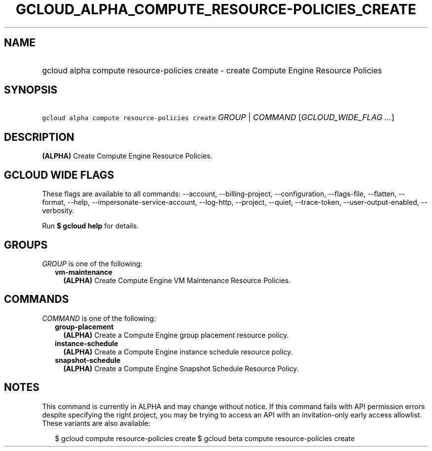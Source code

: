 
.TH "GCLOUD_ALPHA_COMPUTE_RESOURCE\-POLICIES_CREATE" 1



.SH "NAME"
.HP
gcloud alpha compute resource\-policies create \- create Compute Engine Resource Policies



.SH "SYNOPSIS"
.HP
\f5gcloud alpha compute resource\-policies create\fR \fIGROUP\fR | \fICOMMAND\fR [\fIGCLOUD_WIDE_FLAG\ ...\fR]



.SH "DESCRIPTION"

\fB(ALPHA)\fR Create Compute Engine Resource Policies.



.SH "GCLOUD WIDE FLAGS"

These flags are available to all commands: \-\-account, \-\-billing\-project,
\-\-configuration, \-\-flags\-file, \-\-flatten, \-\-format, \-\-help,
\-\-impersonate\-service\-account, \-\-log\-http, \-\-project, \-\-quiet,
\-\-trace\-token, \-\-user\-output\-enabled, \-\-verbosity.

Run \fB$ gcloud help\fR for details.



.SH "GROUPS"

\f5\fIGROUP\fR\fR is one of the following:

.RS 2m
.TP 2m
\fBvm\-maintenance\fR
\fB(ALPHA)\fR Create Compute Engine VM Maintenance Resource Policies.


.RE
.sp

.SH "COMMANDS"

\f5\fICOMMAND\fR\fR is one of the following:

.RS 2m
.TP 2m
\fBgroup\-placement\fR
\fB(ALPHA)\fR Create a Compute Engine group placement resource policy.

.TP 2m
\fBinstance\-schedule\fR
\fB(ALPHA)\fR Create a Compute Engine instance schedule resource policy.

.TP 2m
\fBsnapshot\-schedule\fR
\fB(ALPHA)\fR Create a Compute Engine Snapshot Schedule Resource Policy.


.RE
.sp

.SH "NOTES"

This command is currently in ALPHA and may change without notice. If this
command fails with API permission errors despite specifying the right project,
you may be trying to access an API with an invitation\-only early access
allowlist. These variants are also available:

.RS 2m
$ gcloud compute resource\-policies create
$ gcloud beta compute resource\-policies create
.RE

